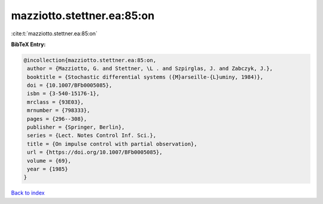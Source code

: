 mazziotto.stettner.ea:85:on
===========================

:cite:t:`mazziotto.stettner.ea:85:on`

**BibTeX Entry:**

.. code-block:: bibtex

   @incollection{mazziotto.stettner.ea:85:on,
    author = {Mazziotto, G. and Stettner, \L . and Szpirglas, J. and Zabczyk, J.},
    booktitle = {Stochastic differential systems ({M}arseille-{L}uminy, 1984)},
    doi = {10.1007/BFb0005085},
    isbn = {3-540-15176-1},
    mrclass = {93E03},
    mrnumber = {798333},
    pages = {296--308},
    publisher = {Springer, Berlin},
    series = {Lect. Notes Control Inf. Sci.},
    title = {On impulse control with partial observation},
    url = {https://doi.org/10.1007/BFb0005085},
    volume = {69},
    year = {1985}
   }

`Back to index <../By-Cite-Keys.rst>`_
